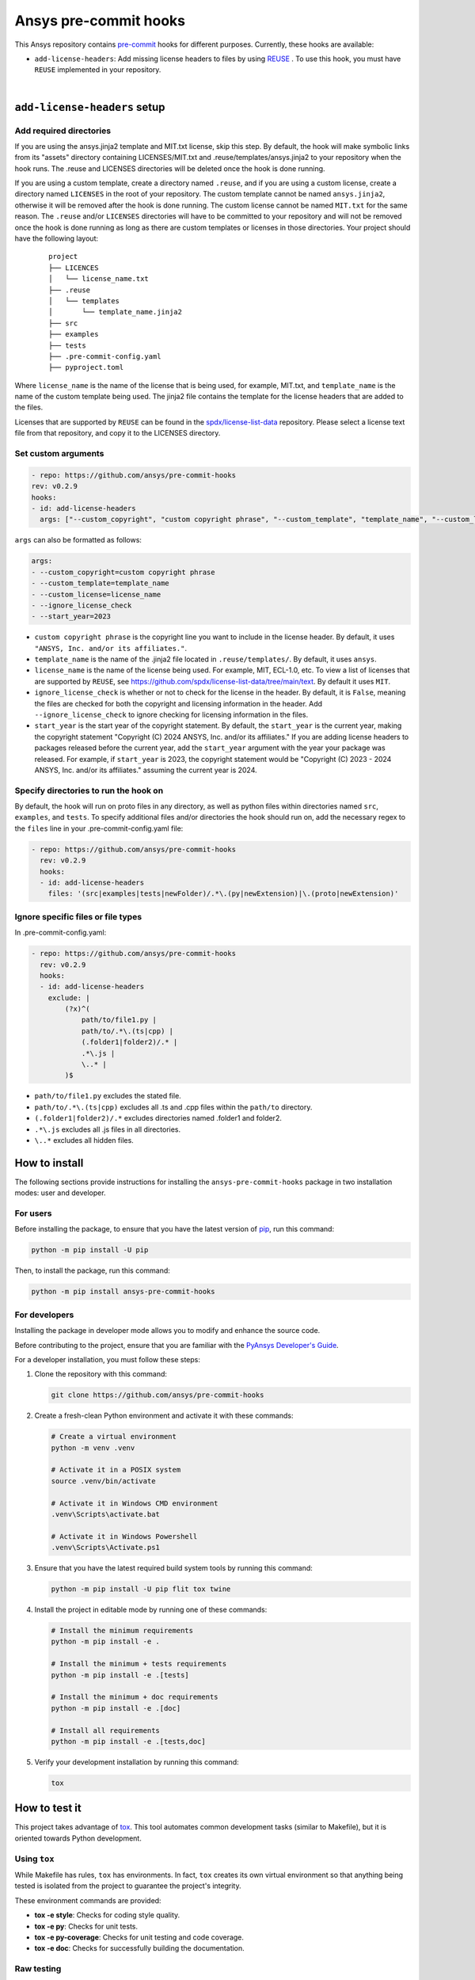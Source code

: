 Ansys pre-commit hooks
======================
|pyansys| |python| |pypi| |GH-CI| |MIT| |black| |pre-commit-ci|

.. |pyansys| image:: https://img.shields.io/badge/Py-Ansys-ffc107.svg?logo=data:image/png;base64,iVBORw0KGgoAAAANSUhEUgAAABAAAAAQCAIAAACQkWg2AAABDklEQVQ4jWNgoDfg5mD8vE7q/3bpVyskbW0sMRUwofHD7Dh5OBkZGBgW7/3W2tZpa2tLQEOyOzeEsfumlK2tbVpaGj4N6jIs1lpsDAwMJ278sveMY2BgCA0NFRISwqkhyQ1q/Nyd3zg4OBgYGNjZ2ePi4rB5loGBhZnhxTLJ/9ulv26Q4uVk1NXV/f///////69du4Zdg78lx//t0v+3S88rFISInD59GqIH2esIJ8G9O2/XVwhjzpw5EAam1xkkBJn/bJX+v1365hxxuCAfH9+3b9/+////48cPuNehNsS7cDEzMTAwMMzb+Q2u4dOnT2vWrMHu9ZtzxP9vl/69RVpCkBlZ3N7enoDXBwEAAA+YYitOilMVAAAAAElFTkSuQmCC
   :target: https://docs.pyansys.com/
   :alt: PyAnsys

.. |python| image:: https://img.shields.io/pypi/pyversions/ansys-pre-commit-hooks?logo=pypi
   :target: https://pypi.org/project/ansys-pre-commit-hooks/
   :alt: Python

.. |pypi| image:: https://img.shields.io/pypi/v/ansys-pre-commit-hooks.svg?logo=python&logoColor=white
   :target: https://pypi.org/project/ansys-pre-commit-hooks
   :alt: PyPI

.. |GH-CI| image:: https://github.com/ansys/pre-commit-hooks/actions/workflows/ci_cd.yml/badge.svg
   :target: https://github.com/ansys/pre-commit-hooks/actions/workflows/ci_cd.yml
   :alt: GH-CI

.. |MIT| image:: https://img.shields.io/badge/License-MIT-yellow.svg
   :target: https://opensource.org/licenses/MIT
   :alt: MIT

.. |black| image:: https://img.shields.io/badge/code%20style-black-000000.svg?style=flat
   :target: https://github.com/psf/black
   :alt: Black

.. |pre-commit-ci| image:: https://results.pre-commit.ci/badge/github/ansys/pre-commit-hooks/main.svg
   :target: https://results.pre-commit.ci/latest/github/ansys/pre-commit-hooks/main
   :alt: pre-commit.ci status

This Ansys repository contains `pre-commit`_ hooks for different purposes.
Currently, these hooks are available:

* ``add-license-headers``: Add missing license headers to files by using
  `REUSE <https://reuse.software/>`_ . To use this hook, you must
  have ``REUSE`` implemented in your repository.

|

``add-license-headers`` setup
-----------------------------

Add required directories
^^^^^^^^^^^^^^^^^^^^^^^^

If you are using the ansys.jinja2 template and MIT.txt license, skip this step. By default, the hook will make symbolic links
from its "assets" directory containing LICENSES/MIT.txt and .reuse/templates/ansys.jinja2
to your repository when the hook runs. The .reuse and LICENSES directories will be deleted once the hook is
done running.

If you are using a custom template, create a directory named ``.reuse``, and if you are using a custom license, create a directory
named ``LICENSES`` in the root of your repository. The custom template cannot be named ``ansys.jinja2``, otherwise it will be removed
after the hook is done running. The custom license cannot be named ``MIT.txt`` for the same reason. The ``.reuse`` and/or ``LICENSES``
directories will have to be committed to your repository and will not be removed once the hook is done running as long as there
are custom templates or licenses in those directories. Your project should have the following layout:

 ::

   project
   ├── LICENCES
   │   └── license_name.txt
   ├── .reuse
   │   └── templates
   │       └── template_name.jinja2
   ├── src
   ├── examples
   ├── tests
   ├── .pre-commit-config.yaml
   ├── pyproject.toml

Where ``license_name`` is the name of the license that is being used, for example, MIT.txt, and
``template_name`` is the name of the custom template being used. The jinja2 file contains the
template for the license headers that are added to the files.

Licenses that are supported by ``REUSE`` can be found in the
`spdx/license-list-data <https://github.com/spdx/license-list-data/tree/main/text>`_ repository.
Please select a license text file from that repository, and copy it to the LICENSES directory.

Set custom arguments
^^^^^^^^^^^^^^^^^^^^

.. code:: yaml

   - repo: https://github.com/ansys/pre-commit-hooks
   rev: v0.2.9
   hooks:
   - id: add-license-headers
     args: ["--custom_copyright", "custom copyright phrase", "--custom_template", "template_name", "--custom_license", "license_name", "--ignore_license_check", "--start_year", "2023"]

``args`` can also be formatted as follows:

.. code:: yaml

   args:
   - --custom_copyright=custom copyright phrase
   - --custom_template=template_name
   - --custom_license=license_name
   - --ignore_license_check
   - --start_year=2023

* ``custom copyright phrase`` is the copyright line you want to include in the license
  header. By default, it uses ``"ANSYS, Inc. and/or its affiliates."``.
* ``template_name`` is the name of the .jinja2 file located in ``.reuse/templates/``.
  By default, it uses ``ansys``.
* ``license_name`` is the name of the license being used. For example, MIT, ECL-1.0, etc.
  To view a list of licenses that are supported by ``REUSE``, see
  https://github.com/spdx/license-list-data/tree/main/text. By default it uses ``MIT``.
* ``ignore_license_check`` is whether or not to check for the license in the header. By default,
  it is ``False``, meaning the files are checked for both the copyright and licensing information
  in the header. Add ``--ignore_license_check`` to ignore checking for licensing information
  in the files.
* ``start_year`` is the start year of the copyright statement. By default, the ``start_year`` is
  the current year, making the copyright statement
  "Copyright (C) 2024 ANSYS, Inc. and/or its affiliates." If you are adding license headers
  to packages released before the current year, add the ``start_year`` argument with the year your
  package was released. For example, if ``start_year`` is 2023, the copyright statement would be
  "Copyright (C) 2023 - 2024 ANSYS, Inc. and/or its affiliates." assuming the current year is 2024.

Specify directories to run the hook on
^^^^^^^^^^^^^^^^^^^^^^^^^^^^^^^^^^^^^^

By default, the hook will run on proto files in any directory, as well as python files within
directories named ``src``, ``examples``, and ``tests``. To specify additional files and/or directories
the hook should run on, add the necessary regex to the ``files`` line in your
.pre-commit-config.yaml file:

.. code:: yaml

   - repo: https://github.com/ansys/pre-commit-hooks
     rev: v0.2.9
     hooks:
     - id: add-license-headers
       files: '(src|examples|tests|newFolder)/.*\.(py|newExtension)|\.(proto|newExtension)'

Ignore specific files or file types
^^^^^^^^^^^^^^^^^^^^^^^^^^^^^^^^^^^

In .pre-commit-config.yaml:

.. code:: yaml

  - repo: https://github.com/ansys/pre-commit-hooks
    rev: v0.2.9
    hooks:
    - id: add-license-headers
      exclude: |
          (?x)^(
              path/to/file1.py |
              path/to/.*\.(ts|cpp) |
              (.folder1|folder2)/.* |
              .*\.js |
              \..* |
          )$

* ``path/to/file1.py`` excludes the stated file.
* ``path/to/.*\.(ts|cpp)`` excludes all .ts and .cpp files within the ``path/to`` directory.
* ``(.folder1|folder2)/.*`` excludes directories named .folder1 and folder2.
* ``.*\.js`` excludes all .js files in all directories.
* ``\..*`` excludes all hidden files.


How to install
--------------

The following sections provide instructions for installing the ``ansys-pre-commit-hooks``
package in two installation modes: user and developer.

For users
^^^^^^^^^

Before installing the package, to ensure that you
have the latest version of `pip`_, run this command:

.. code:: bash

    python -m pip install -U pip

Then, to install the package, run this command:

.. code:: bash

    python -m pip install ansys-pre-commit-hooks

For developers
^^^^^^^^^^^^^^

Installing the package in developer mode allows you to modify and
enhance the source code.

Before contributing to the project, ensure that you are familiar with
the `PyAnsys Developer's Guide`_.

For a developer installation, you must follow these steps:

#. Clone the repository with this command:

   .. code:: bash

      git clone https://github.com/ansys/pre-commit-hooks

#. Create a fresh-clean Python environment and activate it with these commands:

   .. code:: bash

      # Create a virtual environment
      python -m venv .venv

      # Activate it in a POSIX system
      source .venv/bin/activate

      # Activate it in Windows CMD environment
      .venv\Scripts\activate.bat

      # Activate it in Windows Powershell
      .venv\Scripts\Activate.ps1

#. Ensure that you have the latest required build system tools by
   running this command:

   .. code:: bash

      python -m pip install -U pip flit tox twine


#. Install the project in editable mode by running one of these commands:

   .. code:: bash

      # Install the minimum requirements
      python -m pip install -e .

      # Install the minimum + tests requirements
      python -m pip install -e .[tests]

      # Install the minimum + doc requirements
      python -m pip install -e .[doc]

      # Install all requirements
      python -m pip install -e .[tests,doc]

#. Verify your development installation by running this command:

   .. code:: bash

      tox


How to test it
--------------

This project takes advantage of `tox`_. This tool automates common
development tasks (similar to Makefile), but it is oriented towards
Python development.

Using ``tox``
^^^^^^^^^^^^^

While Makefile has rules, ``tox`` has environments. In fact, ``tox`` creates its
own virtual environment so that anything being tested is isolated from the project
to guarantee the project's integrity.

These environment commands are provided:

- **tox -e style**: Checks for coding style quality.
- **tox -e py**: Checks for unit tests.
- **tox -e py-coverage**: Checks for unit testing and code coverage.
- **tox -e doc**: Checks for successfully building the documentation.


Raw testing
^^^^^^^^^^^

If required, you can always call style commands, such as `black`_, `isort`_,
and `flake8`_, or unit testing commands, such as `pytest`_, from the command line.
However, calling these commands does not guarantee that your project is
being tested in an isolated environment, which is the reason why tools like
``tox`` exist.


A note on ``pre-commit``
^^^^^^^^^^^^^^^^^^^^^^^^

The style checks take advantage of `pre-commit`_. Developers are not forced but
encouraged to install this tool by running this command:

.. code:: bash

    python -m pip install pre-commit && pre-commit install


Documentation
-------------

For building documentation, you can run the usual rules provided in the
`Sphinx`_ Makefile with a command that is formatted like this:

.. code:: bash

    make -C doc/ html && your_browser_name doc/html/index.html

However, the recommended way of checking documentation integrity is by
running ``tox`` with a command that is formatted like this:

.. code:: bash

    tox -e doc && your_browser_name .tox/doc_out/index.html


Distributing
------------

If you would like to create either source or wheel files, install
the building requirements and then execute the build module with these commands:

.. code:: bash

    python -m pip install .
    python -m build
    python -m twine check dist/*


.. LINKS AND REFERENCES
.. _black: https://github.com/psf/black
.. _flake8: https://flake8.pycqa.org/en/latest/
.. _isort: https://github.com/PyCQA/isort
.. _pip: https://pypi.org/project/pip/
.. _pre-commit: https://pre-commit.com/
.. _PyAnsys Developer's Guide: https://dev.docs.pyansys.com/
.. _pytest: https://docs.pytest.org/en/stable/
.. _Sphinx: https://www.sphinx-doc.org/en/master/
.. _tox: https://tox.wiki/
